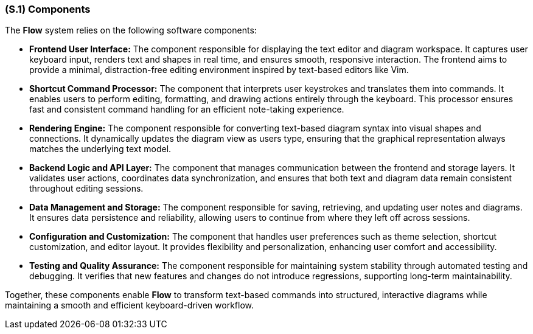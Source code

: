 [#s1,reftext=S.1]
=== (S.1) Components

ifdef::env-draft[]
TIP: _Overall structure expressed by the list of major software and, if applicable, hardware parts._  <<BM22>>
endif::[]


The *Flow* system relies on the following software components:

* **Frontend User Interface:** The component responsible for displaying the text editor and diagram workspace. It captures user keyboard input, renders text and shapes in real time, and ensures smooth, responsive interaction. The frontend aims to provide a minimal, distraction-free editing environment inspired by text-based editors like Vim.

* **Shortcut Command Processor:** The component that interprets user keystrokes and translates them into commands. It enables users to perform editing, formatting, and drawing actions entirely through the keyboard. This processor ensures fast and consistent command handling for an efficient note-taking experience.

* **Rendering Engine:** The component responsible for converting text-based diagram syntax into visual shapes and connections. It dynamically updates the diagram view as users type, ensuring that the graphical representation always matches the underlying text model.

* **Backend Logic and API Layer:** The component that manages communication between the frontend and storage layers. It validates user actions, coordinates data synchronization, and ensures that both text and diagram data remain consistent throughout editing sessions.

* **Data Management and Storage:** The component responsible for saving, retrieving, and updating user notes and diagrams. It ensures data persistence and reliability, allowing users to continue from where they left off across sessions.

* **Configuration and Customization:** The component that handles user preferences such as theme selection, shortcut customization, and editor layout. It provides flexibility and personalization, enhancing user comfort and accessibility.

* **Testing and Quality Assurance:** The component responsible for maintaining system stability through automated testing and debugging. It verifies that new features and changes do not introduce regressions, supporting long-term maintainability.

Together, these components enable *Flow* to transform text-based commands into structured, interactive diagrams while maintaining a smooth and efficient keyboard-driven workflow.